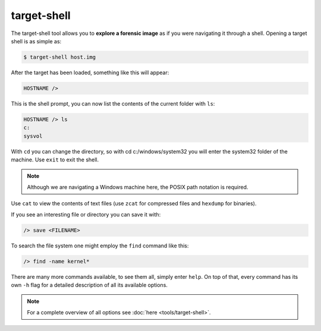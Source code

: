 target-shell
------------

The target-shell tool allows you to **explore a forensic image** as if you were navigating it through
a shell. Opening a target shell is as simple as:

.. code-block:: console
    
    $ target-shell host.img
    
After the target has been loaded, something like this will appear:

.. code-block:: console

    HOSTNAME />
    
This is the shell prompt, you can now list the contents of the current folder with ``ls``:

.. code-block:: console

    HOSTNAME /> ls
    c:
    sysvol
    
With ``cd`` you can change the directory, so with cd c:/windows/system32 you will
enter the system32 folder of the machine. Use ``exit`` to exit the shell.


.. note ::

    Although we are navigating a Windows machine here, the POSIX path notation
    is required.
    
Use ``cat`` to view the contents of text files (use ``zcat`` for compressed files and
``hexdump`` for binaries).

If you see an interesting file or directory you can save it with:

.. code-block:: console

    /> save <FILENAME>

To search the file system one might employ the ``find`` command like this:

.. code-block:: console

    /> find -name kernel*

There are many more commands available, to see them all, simply enter ``help``.
On top of that, every command has its own ``-h`` flag for a detailed description
of all its available options.

.. note::

    For a complete overview of all options see :doc:`here <tools/target-shell>`.










